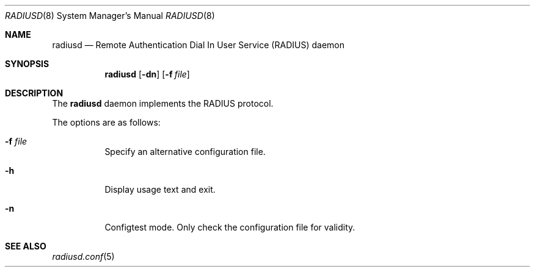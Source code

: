 .\" Copyright (c) 2013 Internet Initiative Japan Inc.
.\"
.\" Permission to use, copy, modify, and distribute this software for any
.\" purpose with or without fee is hereby granted, provided that the above
.\" copyright notice and this permission notice appear in all copies.
.\"
.\" THE SOFTWARE IS PROVIDED "AS IS" AND THE AUTHOR DISCLAIMS ALL WARRANTIES
.\" WITH REGARD TO THIS SOFTWARE INCLUDING ALL IMPLIED WARRANTIES OF
.\" MERCHANTABILITY AND FITNESS. IN NO EVENT SHALL THE AUTHOR BE LIABLE FOR
.\" ANY SPECIAL, DIRECT, INDIRECT, OR CONSEQUENTIAL DAMAGES OR ANY DAMAGES
.\" WHATSOEVER RESULTING FROM LOSS OF USE, DATA OR PROFITS, WHETHER IN AN
.\" ACTION OF CONTRACT, NEGLIGENCE OR OTHER TORTIOUS ACTION, ARISING OUT OF
.\" OR IN CONNECTION WITH THE USE OR PERFORMANCE OF THIS SOFTWARE.
.\"
.Dd $Mdocdate$
.Dt RADIUSD 8
.Os
.Sh NAME
.Nm radiusd
.Nd Remote Authentication Dial In User Service (RADIUS) daemon
.Sh SYNOPSIS
.Nm radiusd
.Op Fl dn
.Op Fl f Ar file
.Sh DESCRIPTION
The
.Nm
daemon implements the RADIUS protocol.
.Pp
The options are as follows:
.Bl -tag -width Ds
.It Fl f Ar file
Specify an alternative configuration file.
.It Fl h
Display usage text and exit.
.It Fl n
Configtest mode.
Only check the configuration file for validity.
.El
.Sh SEE ALSO
.Xr radiusd.conf 5
.Rs
.%R RFC 2865
.%T Remote Authentication Dial In User Service (RADIUS)
.%D June 2000
.Re
